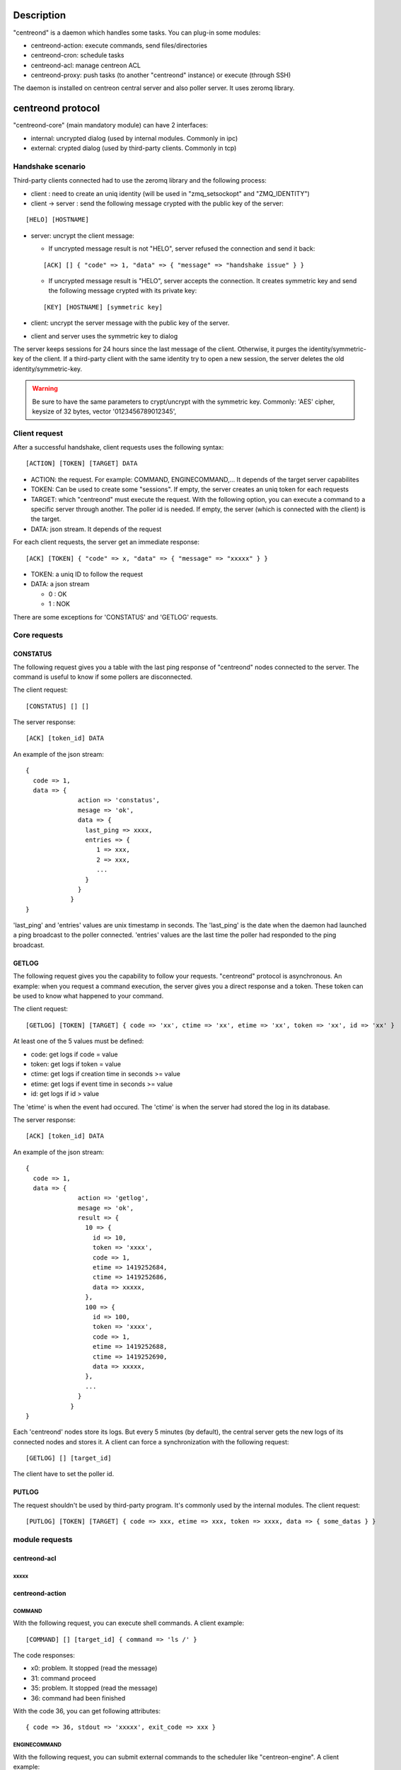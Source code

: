 ***********
Description
***********

"centreond" is a daemon which handles some tasks. You can plug-in some modules:

* centreond-action: execute commands, send files/directories
* centreond-cron: schedule tasks
* centreond-acl: manage centreon ACL
* centreond-proxy: push tasks (to another "centreond" instance) or execute (through SSH)

The daemon is installed on centreon central server and also poller server.
It uses zeromq library.

******************
centreond protocol 
******************

"centreond-core" (main mandatory module) can have 2 interfaces:

* internal: uncrypted dialog (used by internal modules. Commonly in ipc)
* external: crypted dialog (used by third-party clients. Commonly in tcp)

.. _handshake-scenario:

==================
Handshake scenario
==================

Third-party clients connected had to use the zeromq library and the following process:

* client : need to create an uniq identity (will be used in "zmq_setsockopt" and "ZMQ_IDENTITY")
* client -> server : send the following message crypted with the public key of the server:

::

  [HELO] [HOSTNAME]

* server: uncrypt the client message:

  * If uncrypted message result is not "HELO", server refused the connection and send it back:

  ::
  
    [ACK] [] { "code" => 1, "data" => { "message" => "handshake issue" } }

  * If uncrypted message result is "HELO", server accepts the connection. It creates symmetric key and send the following message crypted with its private key:

  ::

    [KEY] [HOSTNAME] [symmetric key]

* client: uncrypt the server message with the public key of the server.
* client and server uses the symmetric key to dialog

The server keeps sessions for 24 hours since the last message of the client. Otherwise, it purges the identity/symmetric-key of the client.
If a third-party client with the same identity try to open a new session, the server deletes the old identity/symmetric-key.

.. Warning::
  Be sure to have the same parameters to crypt/uncrypt with the symmetric key. Commonly: 'AES' cipher, keysize of 32 bytes, vector '0123456789012345', 

==============
Client request
==============

After a successful handshake, client requests uses the following syntax:
::

  [ACTION] [TOKEN] [TARGET] DATA

* ACTION: the request. For example: COMMAND, ENGINECOMMAND,... It depends of the target server capabilites
* TOKEN: Can be used to create some "sessions". If empty, the server creates an uniq token for each requests
* TARGET: which "centreond" must execute the request. With the following option, you can execute a command to a specific server through another. The poller id is needed. If empty, the server (which is connected with the client) is the target.
* DATA: json stream. It depends of the request

For each client requests, the server get an immediate response:
::

  [ACK] [TOKEN] { "code" => x, "data" => { "message" => "xxxxx" } }

* TOKEN: a uniq ID to follow the request
* DATA: a json stream

  * 0 : OK
  * 1 : NOK

There are some exceptions for 'CONSTATUS' and 'GETLOG' requests.

=============
Core requests
=============

---------
CONSTATUS
---------

The following request gives you a table with the last ping response of "centreond" nodes connected to the server.
The command is useful to know if some pollers are disconnected.

The client request:
::

  [CONSTATUS] [] []

The server response:
::

  [ACK] [token_id] DATA

An example of the json stream:
::

  { 
    code => 1, 
    data => { 
                action => 'constatus', 
                mesage => 'ok', 
                data => {
                  last_ping => xxxx,
                  entries => {
                     1 => xxx,
                     2 => xxx,
                     ...
                  }
                }
              } 
  }

'last_ping' and 'entries' values are unix timestamp in seconds. The 'last_ping' is the date when the daemon had launched a ping broadcast to the poller connected.
'entries' values are the last time the poller had responded to the ping broadcast.

------
GETLOG
------

The following request gives you the capability to follow your requests. "centreond" protocol is asynchronous. 
An example: when you request a command execution, the server gives you a direct response and a token. These token can be used to know what happened to your command.

The client request:
::

  [GETLOG] [TOKEN] [TARGET] { code => 'xx', ctime => 'xx', etime => 'xx', token => 'xx', id => 'xx' }

At least one of the 5 values must be defined:

* code: get logs if code = value
* token: get logs if token = value
* ctime: get logs if creation time in seconds >= value
* etime: get logs if event time in seconds >= value
* id: get logs if id > value

The 'etime' is when the event had occured. The 'ctime' is when the server had stored the log in its database.

The server response:
::

  [ACK] [token_id] DATA

An example of the json stream:
::

  { 
    code => 1, 
    data => { 
                action => 'getlog', 
                mesage => 'ok', 
                result => {
                  10 => {
                    id => 10,
                    token => 'xxxx',
                    code => 1,
                    etime => 1419252684,
                    ctime => 1419252686,
                    data => xxxxx,
                  },
                  100 => {
                    id => 100,
                    token => 'xxxx',
                    code => 1,
                    etime => 1419252688,
                    ctime => 1419252690,
                    data => xxxxx,
                  },
                  ...
                }
              } 
  }

Each 'centreond' nodes store its logs. But every 5 minutes (by default), the central server gets the new logs of its connected nodes and stores it. 
A client can force a synchronization with the following request:
::

  [GETLOG] [] [target_id]

The client have to set the poller id.

------
PUTLOG
------

The request shouldn't be used by third-party program. It's commonly used by the internal modules.
The client request:
::

  [PUTLOG] [TOKEN] [TARGET] { code => xxx, etime => xxx, token => xxxx, data => { some_datas } }

===============
module requests
===============

-------------
centreond-acl
-------------

xxxxx
^^^^^

----------------
centreond-action
----------------

COMMAND
^^^^^^^

With the following request, you can execute shell commands.
A client example:
::

  [COMMAND] [] [target_id] { command => 'ls /' }

The code responses:

* x0: problem. It stopped (read the message)
* 31: command proceed
* 35: problem. It stopped (read the message)
* 36: command had been finished

With the code 36, you can get following attributes:
::

  { code => 36, stdout => 'xxxxx', exit_code => xxx }

ENGINECOMMAND
^^^^^^^^^^^^^

With the following request, you can submit external commands to the scheduler like "centreon-engine".
A client example:
::

  [COMMAND] [] [target_id] { command => '[1417705150] ENABLE_HOST_CHECK;host1', engine_pipe => '/var/lib/centreon-engine/rw/centengine.cmd'

The code responses:

* x0: problem. It stopped (read the message)
* 31: command proceed
* 35: problem. It stopped (read the message)
* 36: command had been submitted

You only have the message to get informations (it tells you if there are some permission problems or file missing).

***
FAQ
***



===============================
Which modules should i enable ?
===============================

A poller with centreond should have the following modules:

* centreond-action
* centreond-pull: if the connection to the central should be opened by the poller 

A central with centreond should have the following modules:

* centreond-acl
* centreond-action
* centreond-proxy
* centreond-cron

=================================================
I want to create a client. How should i proceed ?
=================================================

First, you must choose a language which can used zeromq library and have some knowledge about zeromq.
I recommend following scenarios:

* Create a ZMQ_DEALER
* Manage the handshake with the server. See :ref:`handshake-scenario`
* Do a request:

  * if you don't need to get the result: close the connection
  * if you need to get the result:
  
    1. get the token
    2. if you have used a target, force a synchronization with 'GETLOG'
    3. do a 'GETLOG' request with the token to get the result
    4. repeat actions 2 and 3 if you don't have a result (you should stop after X retries) 

You can see the code from 'test-client.pl'.

***************
Database scheme
***************

::

  CREATE TABLE IF NOT EXISTS `centreond_identity` (
    `id` INTEGER PRIMARY KEY,
    `ctime` int(11) DEFAULT NULL,
    `identity` varchar(2048) DEFAULT NULL,
    `key` varchar(4096) DEFAULT NULL
  );
  
  CREATE INDEX IF NOT EXISTS idx_centreond_identity_identity ON centreond_identity (identity);
  
  CREATE TABLE IF NOT EXISTS `centreond_history` (
    `id` INTEGER PRIMARY KEY,
    `token` varchar(255) DEFAULT NULL,
    `code` int(11) DEFAULT NULL,
    `etime` int(11) DEFAULT NULL,
    `ctime` int(11) DEFAULT NULL,
    `data` TEXT DEFAULT NULL
  );
  
  CREATE INDEX IF NOT EXISTS idx_centreond_history_id ON centreond_history (id);
  CREATE INDEX IF NOT EXISTS idx_centreond_history_token ON centreond_history (token);
  CREATE INDEX IF NOT EXISTS idx_centreond_history_etime ON centreond_history (etime);
  CREATE INDEX IF NOT EXISTS idx_centreond_history_code ON centreond_history (code);
  CREATE INDEX IF NOT EXISTS idx_centreond_history_ctime ON centreond_history (ctime);
  
  CREATE TABLE IF NOT EXISTS `centreond_synchistory` (
    `id` int(11) DEFAULT NULL,
    `ctime` int(11) DEFAULT NULL,
    `last_id` int(11) DEFAULT NULL
  );

  CREATE INDEX IF NOT EXISTS idx_centreond_synchistory_id ON centreond_synchistory (id);